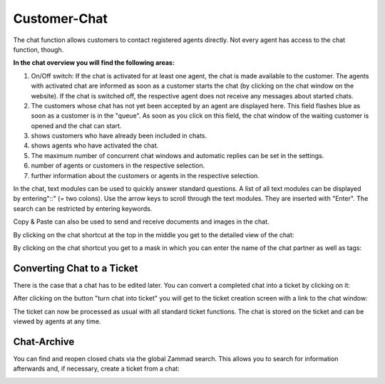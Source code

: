 Customer-Chat
===========

.. image:: images/gettingstarted/Zammad_Helpdesk_-_Customer_Chat.jpg

The chat function allows customers to contact registered agents directly. Not every agent has access to the chat function, though.

**In the chat overview you will find the following areas:**

1. On/Off switch: If the chat is activated for at least one agent, the chat is made available to the customer. The agents with activated chat are informed as soon as a customer starts the chat (by clicking on the chat window on the website). If the chat is switched off, the respective agent does not receive any messages about started chats.
2. The customers whose chat has not yet been accepted by an agent are displayed here. This field flashes blue as soon as a customer is in the "queue". As soon as you click on this field, the chat window of the waiting customer is opened and the chat can start.
3. shows customers who have already been included in chats.
4. shows agents who have activated the chat.
5. The maximum number of concurrent chat windows and automatic replies can be set in the settings.
6. number of agents or customers in the respective selection.
7. further information about the customers or agents in the respective selection.

In the chat, text modules can be used to quickly answer standard questions. A list of all text modules can be displayed by entering"::" (= two colons). Use the arrow keys to scroll through the text modules. They are inserted with "Enter". The search can be restricted by entering keywords.

Copy & Paste can also be used to send and receive documents and images in the chat.

By clicking on the chat shortcut at the top in the middle you get to the detailed view of the chat:

.. image:: images/gettingstarted/Zammad_-_Customer_Chat-infos.jpg

By clicking on the chat shortcut you get to a mask in which you can enter the name of the chat partner as well as tags:

.. image:: images/gettingstarted/Zammad_-_Customer_Chat-insert-infos.jpg


Converting Chat to a Ticket
----------

There is the case that a chat has to be edited later. You can convert a completed chat into a ticket by clicking on it:

.. image:: images/gettingstarted/Abb55User-Chat_1.jpg

After clicking on the button "turn chat into ticket" you will get to the ticket creation screen with a link to the chat window:

.. image:: images/gettingstarted/Zammad-New-Ticket_Chat.jpg

The ticket can now be processed as usual with all standard ticket functions. The chat is stored on the ticket and can be viewed by agents at any time.

Chat-Archive
----------

You can find and reopen closed chats via the global Zammad search. This allows you to search for information afterwards and, if necessary, create a ticket from a chat:

.. image:: images/gettingstarted/Abb56User-Chat_2.jpg
